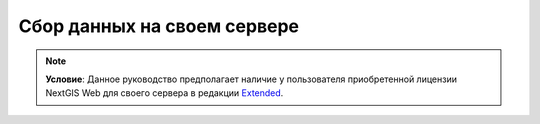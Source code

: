 .. sectionauthor:: Роман Гайнуллов <roman.gainullov@nextgis.ru>

Сбор данных на своем сервере
============================

.. note:: 
	**Условие**: Данное руководство предполагает наличие у пользователя приобретенной лицензии NextGIS Web для своего сервера в редакции `Extended <hhttps://nextgis.ru/pricing/#ngw>`_.
